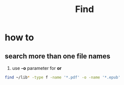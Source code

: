#+TITLE: Find

* how to
** search more than one file names

1. use *-o* parameter for *or*

#+begin_src sh
find ~/lib* -type f -name '*.pdf' -o -name '*.epub'
#+end_src
